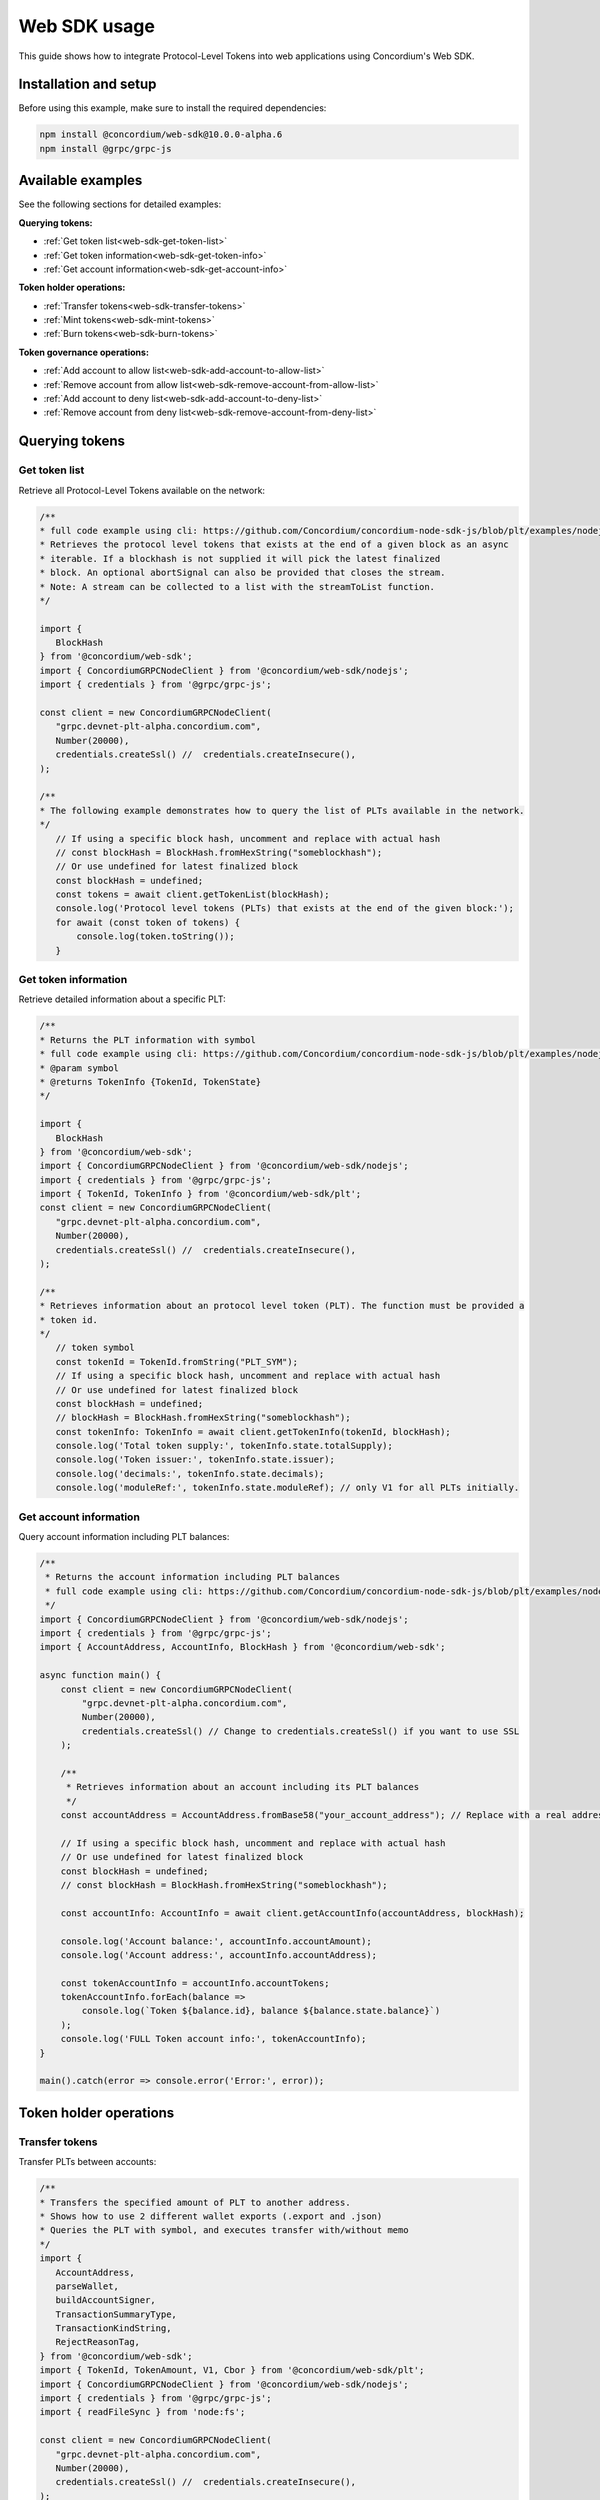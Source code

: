 .. _plt-web-sdk:

=============
Web SDK usage
=============

This guide shows how to integrate Protocol-Level Tokens into web applications using Concordium's Web SDK.

Installation and setup
======================

Before using this example, make sure to install the required dependencies:

.. code-block:: bash

  npm install @concordium/web-sdk@10.0.0-alpha.6
  npm install @grpc/grpc-js


Available examples
==================

See the following sections for detailed examples:

**Querying tokens:**

- :ref:`Get token list<web-sdk-get-token-list>`
- :ref:`Get token information<web-sdk-get-token-info>`
- :ref:`Get account information<web-sdk-get-account-info>`

**Token holder operations:**

- :ref:`Transfer tokens<web-sdk-transfer-tokens>`
- :ref:`Mint tokens<web-sdk-mint-tokens>`
- :ref:`Burn tokens<web-sdk-burn-tokens>`

**Token governance operations:**

- :ref:`Add account to allow list<web-sdk-add-account-to-allow-list>`
- :ref:`Remove account from allow list<web-sdk-remove-account-from-allow-list>`
- :ref:`Add account to deny list<web-sdk-add-account-to-deny-list>`
- :ref:`Remove account from deny list<web-sdk-remove-account-from-deny-list>`


.. _querying-tokens:

Querying tokens
===============

.. _web-sdk-get-token-list:

Get token list
--------------

Retrieve all Protocol-Level Tokens available on the network:

.. code-block:: typescript

    /**
    * full code example using cli: https://github.com/Concordium/concordium-node-sdk-js/blob/plt/examples/nodejs/client/getTokenList.ts
    * Retrieves the protocol level tokens that exists at the end of a given block as an async
    * iterable. If a blockhash is not supplied it will pick the latest finalized
    * block. An optional abortSignal can also be provided that closes the stream.
    * Note: A stream can be collected to a list with the streamToList function.
    */

    import {
       BlockHash
    } from '@concordium/web-sdk';
    import { ConcordiumGRPCNodeClient } from '@concordium/web-sdk/nodejs';
    import { credentials } from '@grpc/grpc-js';

    const client = new ConcordiumGRPCNodeClient(
       "grpc.devnet-plt-alpha.concordium.com",
       Number(20000),
       credentials.createSsl() //  credentials.createInsecure(),
    );

    /**
    * The following example demonstrates how to query the list of PLTs available in the network.
    */
       // If using a specific block hash, uncomment and replace with actual hash
       // const blockHash = BlockHash.fromHexString("someblockhash");
       // Or use undefined for latest finalized block
       const blockHash = undefined;
       const tokens = await client.getTokenList(blockHash);
       console.log('Protocol level tokens (PLTs) that exists at the end of the given block:');
       for await (const token of tokens) {
           console.log(token.toString());
       }

.. _web-sdk-get-token-info:

Get token information
---------------------

Retrieve detailed information about a specific PLT:

.. code-block:: typescript

    /**
    * Returns the PLT information with symbol
    * full code example using cli: https://github.com/Concordium/concordium-node-sdk-js/blob/plt/examples/nodejs/client/getTokenInfo.ts
    * @param symbol
    * @returns TokenInfo {TokenId, TokenState}
    */

    import {
       BlockHash
    } from '@concordium/web-sdk';
    import { ConcordiumGRPCNodeClient } from '@concordium/web-sdk/nodejs';
    import { credentials } from '@grpc/grpc-js';
    import { TokenId, TokenInfo } from '@concordium/web-sdk/plt';
    const client = new ConcordiumGRPCNodeClient(
       "grpc.devnet-plt-alpha.concordium.com",
       Number(20000),
       credentials.createSsl() //  credentials.createInsecure(),
    );

    /**
    * Retrieves information about an protocol level token (PLT). The function must be provided a
    * token id.
    */
       // token symbol
       const tokenId = TokenId.fromString("PLT_SYM");
       // If using a specific block hash, uncomment and replace with actual hash
       // Or use undefined for latest finalized block
       const blockHash = undefined;
       // blockHash = BlockHash.fromHexString("someblockhash");
       const tokenInfo: TokenInfo = await client.getTokenInfo(tokenId, blockHash);
       console.log('Total token supply:', tokenInfo.state.totalSupply);
       console.log('Token issuer:', tokenInfo.state.issuer);
       console.log('decimals:', tokenInfo.state.decimals);
       console.log('moduleRef:', tokenInfo.state.moduleRef); // only V1 for all PLTs initially.

.. _web-sdk-get-account-info:

Get account information
-----------------------

Query account information including PLT balances:

.. code-block:: typescript

    /**
     * Returns the account information including PLT balances
     * full code example using cli: https://github.com/Concordium/concordium-node-sdk-js/blob/plt/examples/nodejs/client/getTokenInfo.ts
     */
    import { ConcordiumGRPCNodeClient } from '@concordium/web-sdk/nodejs';
    import { credentials } from '@grpc/grpc-js';
    import { AccountAddress, AccountInfo, BlockHash } from '@concordium/web-sdk';

    async function main() {
        const client = new ConcordiumGRPCNodeClient(
            "grpc.devnet-plt-alpha.concordium.com",
            Number(20000),
            credentials.createSsl() // Change to credentials.createSsl() if you want to use SSL
        );

        /**
         * Retrieves information about an account including its PLT balances
         */
        const accountAddress = AccountAddress.fromBase58("your_account_address"); // Replace with a real address

        // If using a specific block hash, uncomment and replace with actual hash
        // Or use undefined for latest finalized block
        const blockHash = undefined;
        // const blockHash = BlockHash.fromHexString("someblockhash");

        const accountInfo: AccountInfo = await client.getAccountInfo(accountAddress, blockHash);

        console.log('Account balance:', accountInfo.accountAmount);
        console.log('Account address:', accountInfo.accountAddress);

        const tokenAccountInfo = accountInfo.accountTokens;
        tokenAccountInfo.forEach(balance =>
            console.log(`Token ${balance.id}, balance ${balance.state.balance}`)
        );
        console.log('FULL Token account info:', tokenAccountInfo);
    }

    main().catch(error => console.error('Error:', error));

.. _web-sdk-token-holder-operations:

Token holder operations
=======================

.. _web-sdk-transfer-tokens:

Transfer tokens
---------------

Transfer PLTs between accounts:

.. code-block:: typescript

    /**
    * Transfers the specified amount of PLT to another address.
    * Shows how to use 2 different wallet exports (.export and .json)
    * Queries the PLT with symbol, and executes transfer with/without memo
    */
    import {
       AccountAddress,
       parseWallet,
       buildAccountSigner,
       TransactionSummaryType,
       TransactionKindString,
       RejectReasonTag,
    } from '@concordium/web-sdk';
    import { TokenId, TokenAmount, V1, Cbor } from '@concordium/web-sdk/plt';
    import { ConcordiumGRPCNodeClient } from '@concordium/web-sdk/nodejs';
    import { credentials } from '@grpc/grpc-js';
    import { readFileSync } from 'node:fs';

    const client = new ConcordiumGRPCNodeClient(
       "grpc.devnet-plt-alpha.concordium.com",
       Number(20000),
       credentials.createSsl() //  credentials.createInsecure(),
    );

    /**
    * The following example demonstrates how a simple transfer can be created.
    */
       // #region documentation-snippet
       console.log("Current working directory:", process.cwd());
       // using wallet.export file
       const walletFile = readFileSync("wallet.export", 'utf8');
       const walletExport = parseWallet(walletFile);
       const sender = AccountAddress.fromBase58(walletExport.value.address);
       const signer = buildAccountSigner(walletExport);

       // using wallet.json file
       // const walletJson = readFileSync("wallet.json", 'utf8');
       // const keys = JSON.parse(walletJson);
       // const signer = buildAccountSigner(keys);

       // parse the other arguments
       const tokenSymbol = TokenId.fromString("ExampleToken"); // Replace with actual token ID
       const amount = TokenAmount.fromDecimal(123); // some amount to transfer
       const recipient = AccountAddress.fromBase58("Recipient address"); // replace with actual address to receive
       const memo = undefined;
       // memo = CborMemo.fromString("Any Message To add")

       const transfer: V1.TokenTransfer = {
           recipient,
           amount,
           memo,
       };
       console.log('Specified transfer:', JSON.stringify(transfer, null, 2));

       // From a service perspective:
       // create the token instance
       const token = await V1.Token.fromId(client, tokenSymbol);
       const transaction = await V1.Token.transfer(token, sender, transfer, signer);
       console.log(`Transaction submitted with hash: ${transaction}`);

       const result = await client.waitForTransactionFinalization(transaction);
       console.log('Transaction finalized:', result);

       if (result.summary.type !== TransactionSummaryType.AccountTransaction) {
           throw new Error('Unexpected transaction type: ' + result.summary.type);
       }

       switch (result.summary.transactionType) {
           case TransactionKindString.TokenHolder:
           case TransactionKindString.TokenGovernance:
               console.log('TokenTransfer events:');
               result.summary.events.forEach((e) => console.log(e.event));
               break;
           case TransactionKindString.Failed:
               if (result.summary.rejectReason.tag !== RejectReasonTag.TokenHolderTransactionFailed) {
                   throw new Error('Unexpected reject reason tag: ' + result.summary.rejectReason.tag);
               }
               const details = Cbor.decode(result.summary.rejectReason.contents.details);
               console.error(result.summary.rejectReason.contents, details);
               break;
           default:
               throw new Error('Unexpected transaction kind: ' + result.summary.transactionType);
       }

.. _web-sdk-token-governance-operations:

Token governance operations
===========================

.. _web-sdk-mint-tokens:

Mint tokens
-----------

Mint new tokens (issuer only):

.. code-block:: typescript

    /**
    * Mints new tokens to the issuer's account.
    * Only the nominated account (token issuer) can perform mint operations.
    * Shows how to mint tokens with both wallet connection and payload creation.
    */
    import {
        AccountAddress,
        parseWallet,
        buildAccountSigner,
        TransactionSummaryType,
        TransactionKindString,
        RejectReasonTag,
    } from '@concordium/web-sdk';
    import { TokenId, TokenAmount, V1, Cbor } from '@concordium/web-sdk/plt';
    import { ConcordiumGRPCNodeClient } from '@concordium/web-sdk/nodejs';
    import { credentials } from '@grpc/grpc-js';
    import { readFileSync } from 'node:fs';

    const client = new ConcordiumGRPCNodeClient(
        "grpc.devnet-plt-alpha.concordium.com",
        Number(20000),
        credentials.createSsl() //  credentials.createInsecure(),
    );

    /**
    * The following example demonstrates how to mint new tokens.
    */
    console.log("Current working directory:", process.cwd());
    // using wallet.export file
    const walletFile = readFileSync("wallet.export", 'utf8');
    // parse the arguments
    const tokenId = TokenId.fromString("PLT_SYM");
    const tokenAmount = TokenAmount.fromDecimal(1000); // amount to mint

    if (walletFile !== undefined) {
        /* Service perspective: For backend services and automated systems
         Requires direct access to wallet files containing private keys. The service
         can sign and execute transactions immediately. Use this when building APIs,
         trading bots, or administrative tools where the service manages tokens automatically.*/
        const walletExport = parseWallet(walletFile);
        const sender = AccountAddress.fromBase58(walletExport.value.address);
        const signer = buildAccountSigner(walletExport);

        try {
            // create the token instance
            const token = await V1.Token.fromId(client, tokenId);
            // Only the token issuer can modify the deny list
            console.log(`Attempting to remove ${targetAddress.toString()} from deny list for ${tokenId.toString()}...`);

            // Execute the remove from deny list operation
            const transaction = await V1.Governance.removeDenyList(token, sender, targetAddress, signer);
            console.log(`Transaction submitted with hash: ${transaction}`);

            const result = await client.waitForTransactionFinalization(transaction);
            console.log('Transaction finalized:', result);

            if (result.summary.type !== TransactionSummaryType.AccountTransaction) {
                throw new Error('Unexpected transaction type: ' + result.summary.type);
            }

            switch (result.summary.transactionType) {
                case TransactionKindString.TokenHolder:
                case TransactionKindString.TokenGovernance:
                    console.log('RemoveDenyListEvent events:');
                    result.summary.events.forEach((e) => console.log(e.event));
                    break;
                case TransactionKindString.Failed:
                    if (result.summary.rejectReason.tag !== RejectReasonTag.TokenHolderTransactionFailed) {
                        throw new Error('Unexpected reject reason tag: ' + result.summary.rejectReason.tag);
                    }
                    const details = Cbor.decode(result.summary.rejectReason.contents.details);
                    console.error(result.summary.rejectReason.contents, details);
                    break;
                default:
                    throw new Error('Unexpected transaction kind: ' + result.summary.transactionType);
            }
        } catch (error) {
            console.error('Error during list operation:', error);
        }
    } else {
        console.log(`Wallet file is empty!`);
    }port);

        try {
            // create the token instance
            const token = await V1.Token.fromId(client, tokenId);
            // Only the token issuer can mint tokens
            console.log(`Attempting to mint ${tokenAmount.toString()} ${tokenId.toString()} tokens...`);

            // Execute the mint operation
            const transaction = await V1.Governance.mint(token, sender, tokenAmount, signer);
            console.log(`Mint transaction submitted with hash: ${transaction}`);

            const result = await client.waitForTransactionFinalization(transaction);
            console.log('Transaction finalized:', result);

            if (result.summary.type !== TransactionSummaryType.AccountTransaction) {
                throw new Error('Unexpected transaction type: ' + result.summary.type);
            }

            switch (result.summary.transactionType) {
                case TransactionKindString.TokenHolder:
                case TransactionKindString.TokenGovernance:
                    console.log('TokenMint events:');
                    result.summary.events.forEach((e) => console.log(e.event));
                    break;
                case TransactionKindString.Failed:
                    if (result.summary.rejectReason.tag !== RejectReasonTag.TokenHolderTransactionFailed) {
                        throw new Error('Unexpected reject reason tag: ' + result.summary.rejectReason.tag);
                    }
                    const details = Cbor.decode(result.summary.rejectReason.contents.details);
                    console.error(result.summary.rejectReason.contents, details);
                    break;
                default:
                    throw new Error('Unexpected transaction kind: ' + result.summary.transactionType);
            }
        } catch (error) {
            console.error('Error during minting operation:', error);
        }
    } else {
        console.log(`Wallet file is empty!`);
    }

.. _web-sdk-burn-tokens:

Burn tokens
-----------

Burn existing tokens (issuer only):

.. code-block:: typescript

    /**
    * Burns tokens from the issuer's account.
    * Only the nominated account (token issuer) can perform burn operations.
    * Shows how to burn tokens with both wallet connection and payload creation.
    */
    import {
        AccountAddress,
        parseWallet,
        buildAccountSigner,
        TransactionSummaryType,
        TransactionKindString,
        RejectReasonTag,
    } from '@concordium/web-sdk';
    import { TokenId, TokenAmount, V1, Cbor } from '@concordium/web-sdk/plt';
    import { ConcordiumGRPCNodeClient } from '@concordium/web-sdk/nodejs';
    import { credentials } from '@grpc/grpc-js';
    import { readFileSync } from 'node:fs';

    const client = new ConcordiumGRPCNodeClient(
        "grpc.devnet-plt-alpha.concordium.com",
        Number(20000),
        credentials.createSsl() //  credentials.createInsecure(),
    );

    /**
    * The following example demonstrates how to burn existing tokens.
    */
    console.log("Current working directory:", process.cwd());
    // using wallet.export file
    const walletFile = readFileSync("wallet.export", 'utf8');
    // parse the arguments
    const tokenId = TokenId.fromString("ExampleToken"); // replace with your token ID
    const tokenAmount = TokenAmount.fromDecimal(44); // amount to burn

    if (walletFile !== undefined) {
        /* Service perspective: For backend services and automated systems
         Requires direct access to wallet files containing private keys. The service
         can sign and execute transactions immediately. Use this when building APIs,
         trading bots, or administrative tools where the service manages tokens automatically.*/
        const walletExport = parseWallet(walletFile);
        const sender = AccountAddress.fromBase58(walletExport.value.address);
        const signer = buildAccountSigner(walletExport);

        try {
            // create the token instance
            const token = await V1.Token.fromId(client, tokenId);
            // Only the token issuer can burn tokens
            console.log(`Attempting to burn ${tokenAmount.toString()} ${tokenId.toString()} tokens...`);

            // Execute the burn operation
            const transaction = await V1.Governance.burn(token, sender, tokenAmount, signer);
            console.log(`Burn transaction submitted with hash: ${transaction}`);

            const result = await client.waitForTransactionFinalization(transaction);
            console.log('Transaction finalized:', result);

            if (result.summary.type !== TransactionSummaryType.AccountTransaction) {
                throw new Error('Unexpected transaction type: ' + result.summary.type);
            }

            switch (result.summary.transactionType) {
                case TransactionKindString.TokenHolder:
                case TransactionKindString.TokenGovernance:
                    console.log('TokenBurn events:');
                    result.summary.events.forEach((e) => console.log(e.event));
                    break;
                case TransactionKindString.Failed:
                    if (result.summary.rejectReason.tag !== RejectReasonTag.TokenHolderTransactionFailed) {
                        throw new Error('Unexpected reject reason tag: ' + result.summary.rejectReason.tag);
                    }
                    const details = Cbor.decode(result.summary.rejectReason.contents.details);
                    console.error(result.summary.rejectReason.contents, details);
                    break;
                default:
                    throw new Error('Unexpected transaction kind: ' + result.summary.transactionType);
            }
        } catch (error) {
            console.error('Error during burning operation:', error);
        }
    } else {
        console.log(`Wallet file is empty!`);
    }

.. _web-sdk-list-management:

Allow and deny list management
==============================

.. _web-sdk-add-account-to-allow-list:

Add account to allow list
-------------------------

Add an account to the token's allow list (issuer only):

.. code-block:: typescript

    /**
    * Adds an account to the token's allow list.
    * Only accounts on the allow list can hold the token when allow list is enabled.
    * Only the nominated account (token issuer) can modify the allow list.
    */
    import {
        AccountAddress,
        parseWallet,
        buildAccountSigner,
        TransactionSummaryType,
        TransactionKindString,
        RejectReasonTag,
    } from '@concordium/web-sdk';
    import { TokenId, V1, Cbor } from '@concordium/web-sdk/plt';
    import { ConcordiumGRPCNodeClient } from '@concordium/web-sdk/nodejs';
    import { credentials } from '@grpc/grpc-js';
    import { readFileSync } from 'node:fs';

    const client = new ConcordiumGRPCNodeClient(
        "grpc.devnet-plt-alpha.concordium.com",
        Number(20000),
        credentials.createSsl() //  credentials.createInsecure(),
    );

    /**
    * The following example demonstrates how to add an account to the allow list.
    */
    console.log("Current working directory:", process.cwd());
    // using wallet.export file
    const walletFile = readFileSync("wallet.export", 'utf8');
    // parse the arguments
    const tokenId = TokenId.fromString("ExampleToken");
    const targetAddress = AccountAddress.fromBase58("your-target-address-here"); // Replace with actual target address

    if (walletFile !== undefined) {
        /* Service perspective: For backend services and automated systems
         Requires direct access to wallet files containing private keys. The service
         can sign and execute transactions immediately. Use this when building APIs,
         trading bots, or administrative tools where the service manages tokens automatically.*/
        const walletExport = parseWallet(walletFile);
        const sender = AccountAddress.fromBase58(walletExport.value.address);
        const signer = buildAccountSigner(walletExport);

        try {
            // create the token instance
            const token = await V1.Token.fromId(client, tokenId);
            // Only the token issuer can modify the allow list
            console.log(`Attempting to add ${targetAddress.toString()} to allow list for ${tokenId.toString()}...`);

            // Execute the add to allow list operation
            const transaction = await V1.Governance.addAllowList(token, sender, targetAddress, signer);
            console.log(`Transaction submitted with hash: ${transaction}`);

            const result = await client.waitForTransactionFinalization(transaction);
            console.log('Transaction finalized:', result);

            if (result.summary.type !== TransactionSummaryType.AccountTransaction) {
                throw new Error('Unexpected transaction type: ' + result.summary.type);
            }

            switch (result.summary.transactionType) {
                case TransactionKindString.TokenHolder:
                case TransactionKindString.TokenGovernance:
                    console.log('AddAllowListEvent events:');
                    result.summary.events.forEach((e) => console.log(e.event));
                    break;
                case TransactionKindString.Failed:
                    if (result.summary.rejectReason.tag !== RejectReasonTag.TokenHolderTransactionFailed) {
                        throw new Error('Unexpected reject reason tag: ' + result.summary.rejectReason.tag);
                    }
                    const details = Cbor.decode(result.summary.rejectReason.contents.details);
                    console.error(result.summary.rejectReason.contents, details);
                    break;
                default:
                    throw new Error('Unexpected transaction kind: ' + result.summary.transactionType);
            }
        } catch (error) {
            console.error('Error during list operation:', error);
        }
    } else {
       console.log(`Wallet file is empty!`);
    }

.. _web-sdk-remove-account-from-allow-list:

Remove account from allow list
------------------------------

Remove an account from the token's allow list (issuer only):

.. code-block:: typescript

    /**
    * Removes an account from the token's allow list.
    * Only the nominated account (token issuer) can modify the allow list.
    */
    import {
        AccountAddress,
        parseWallet,
        buildAccountSigner,
        TransactionSummaryType,
        TransactionKindString,
        RejectReasonTag,
    } from '@concordium/web-sdk';
    import { TokenId, V1, Cbor } from '@concordium/web-sdk/plt';
    import { ConcordiumGRPCNodeClient } from '@concordium/web-sdk/nodejs';
    import { credentials } from '@grpc/grpc-js';
    import { readFileSync } from 'node:fs';

    const client = new ConcordiumGRPCNodeClient(
        "grpc.devnet-plt-alpha.concordium.com",
        Number(20000),
        credentials.createSsl() //  credentials.createInsecure(),
    );

    /**
    * The following example demonstrates how to remove an account from the allow list.
    */
    console.log("Current working directory:", process.cwd());
    // using wallet.export file
    const walletFile = readFileSync("wallet.export", 'utf8');
    // parse the arguments
    const tokenId = TokenId.fromString("ExampleToken");
    const targetAddress = AccountAddress.fromBase58("replace-with-target-address"); // Replace with actual target address

    if (walletFile !== undefined) {
        /* Service perspective: For backend services and automated systems
         Requires direct access to wallet files containing private keys. The service
         can sign and execute transactions immediately. Use this when building APIs,
         trading bots, or administrative tools where the service manages tokens automatically.*/
        const walletExport = parseWallet(walletFile);
        const sender = AccountAddress.fromBase58(walletExport.value.address);
        const signer = buildAccountSigner(walletExport);

        try {
            // create the token instance
            const token = await V1.Token.fromId(client, tokenId);
            // Only the token issuer can modify the allow list
            console.log(`Attempting to remove ${targetAddress.toString()} from allow list for ${tokenId.toString()}...`);

            // Execute the remove from allow list operation
            const transaction = await V1.Governance.removeAllowList(token, sender, targetAddress, signer);
            console.log(`Transaction submitted with hash: ${transaction}`);

            const result = await client.waitForTransactionFinalization(transaction);
            console.log('Transaction finalized:', result);

            if (result.summary.type !== TransactionSummaryType.AccountTransaction) {
                throw new Error('Unexpected transaction type: ' + result.summary.type);
            }

            switch (result.summary.transactionType) {
                case TransactionKindString.TokenHolder:
                case TransactionKindString.TokenGovernance:
                    console.log('RemoveAllowListEvent events:');
                    result.summary.events.forEach((e) => console.log(e.event));
                    break;
                case TransactionKindString.Failed:
                    if (result.summary.rejectReason.tag !== RejectReasonTag.TokenHolderTransactionFailed) {
                        throw new Error('Unexpected reject reason tag: ' + result.summary.rejectReason.tag);
                    }
                    const details = Cbor.decode(result.summary.rejectReason.contents.details);
                    console.error(result.summary.rejectReason.contents, details);
                    break;
                default:
                    throw new Error('Unexpected transaction kind: ' + result.summary.transactionType);
            }
        } catch (error) {
            console.error('Error during list operation:', error);
        }
    } else {
        console.log(`Wallet file is empty!`);
    }

.. _web-sdk-add-account-to-deny-list:

Add account to deny list
------------------------

Add an account to the token's deny list (issuer only):

.. code-block:: typescript

    /**
    * Adds an account to the token's deny list.
    * Accounts on the deny list cannot hold the token when deny list is enabled.
    * Only the nominated account (token issuer) can modify the deny list.
    */
    import {
        AccountAddress,
        parseWallet,
        buildAccountSigner,
        TransactionSummaryType,
        TransactionKindString,
        RejectReasonTag,
    } from '@concordium/web-sdk';
    import { TokenId, V1, Cbor } from '@concordium/web-sdk/plt';
    import { ConcordiumGRPCNodeClient } from '@concordium/web-sdk/nodejs';
    import { credentials } from '@grpc/grpc-js';
    import { readFileSync } from 'node:fs';

    const client = new ConcordiumGRPCNodeClient(
        "grpc.devnet-plt-alpha.concordium.com",
        Number(20000),
        credentials.createSsl() //  credentials.Insecure(),
    );

    /**
    * The following example demonstrates how to add an account to the deny list.
    */
    console.log("Current working directory:", process.cwd());
    // using wallet.export file
    const walletFile = readFileSync("wallet.export", 'utf8');
    // parse the arguments
    const tokenId = TokenId.fromString("ExampleToken"); // Replace with actual token ID
    const targetAddress = AccountAddress.fromBase58("replace-with-target-address"); // Replace with actual target address

    if (walletFile !== undefined) {
        /* Service perspective: For backend services and automated systems
         Requires direct access to wallet files containing private keys. The service
         can sign and execute transactions immediately. Use this when building APIs,
         trading bots, or administrative tools where the service manages tokens automatically.*/
        const walletExport = parseWallet(walletFile);
        const sender = AccountAddress.fromBase58(walletExport.value.address);
        const signer = buildAccountSigner(walletExport);

        try {
            // create the token instance
            const token = await V1.Token.fromId(client, tokenId);
            // Only the token issuer can modify the deny list
            console.log(`Attempting to add ${targetAddress.toString()} to deny list for ${tokenId.toString()}...`);

            // Execute the add to deny list operation
            const transaction = await V1.Governance.addDenyList(token, sender, targetAddress, signer);
            console.log(`Transaction submitted with hash: ${transaction}`);

            const result = await client.waitForTransactionFinalization(transaction);
            console.log('Transaction finalized:', result);

            if (result.summary.type !== TransactionSummaryType.AccountTransaction) {
                throw new Error('Unexpected transaction type: ' + result.summary.type);
            }

            switch (result.summary.transactionType) {
                case TransactionKindString.TokenHolder:
                case TransactionKindString.TokenGovernance:
                    console.log('AddDenyListEvent events:');
                    result.summary.events.forEach((e) => console.log(e.event));
                    break;
                case TransactionKindString.Failed:
                    if (result.summary.rejectReason.tag !== RejectReasonTag.TokenHolderTransactionFailed) {
                        throw new Error('Unexpected reject reason tag: ' + result.summary.rejectReason.tag);
                    }
                    const details = Cbor.decode(result.summary.rejectReason.contents.details);
                    console.error(result.summary.rejectReason.contents, details);
                    break;
                default:
                    throw new Error('Unexpected transaction kind: ' + result.summary.transactionType);
            }
        } catch (error) {
            console.error('Error during list operation:', error);
        }
    } else {
       console.log(`Wallet file is empty!`);
    }

.. _web-sdk-remove-account-from-deny-list:

Remove account from deny list
-----------------------------

Remove an account from the token's deny list (issuer only):

.. code-block:: typescript

    /**
    * Removes an account from the token's deny list.
    * Only the nominated account (token issuer) can modify the deny list.
    */
    import {
        AccountAddress,
        parseWallet,
        buildAccountSigner,
        TransactionSummaryType,
        TransactionKindString,
        RejectReasonTag,
    } from '@concordium/web-sdk';
    import { TokenId, V1, Cbor } from '@concordium/web-sdk/plt';
    import { ConcordiumGRPCNodeClient } from '@concordium/web-sdk/nodejs';
    import { credentials } from '@grpc/grpc-js';
    import { readFileSync } from 'node:fs';

    const client = new ConcordiumGRPCNodeClient(
        "grpc.devnet-plt-alpha.concordium.com",
        Number(20000),
        credentials.createSsl() //  credentials.createInsecure(),
    );

    /**
    * The following example demonstrates how to remove an account from the deny list.
    */
    console.log("Current working directory:", process.cwd());
    // using wallet.export file
    const walletFile = readFileSync("wallet.export", 'utf8');
    // parse the arguments
    const tokenId = TokenId.fromString("ExampleToken"); // Replace with actual token ID
    const targetAddress = AccountAddress.fromBase58("replace-with-target-address"); // Replace with actual target address

    if (walletFile !== undefined) {
        /* Service perspective: For backend services and automated systems
         Requires direct access to wallet files containing private keys. The service
         can sign and execute transactions immediately. Use this when building APIs,
         trading bots, or administrative tools where the service manages tokens automatically.*/
        const walletExport = parseWallet(walletFile);
        const sender = AccountAddress.fromBase58(walletExport.value.address);
        const signer = buildAccountSigner(walletExport);

        try {
            // create the token instance
            const token = await V1.Token.fromId(client, tokenId);
            // Only the token issuer can modify the deny list
            console.log(`Attempting to remove ${targetAddress.toString()} from deny list for ${tokenId.toString()}...`);

            // Execute the remove from deny list operation
            const transaction = await V1.Governance.removeDenyList(token, sender, targetAddress, signer);
            console.log(`Transaction submitted with hash: ${transaction}`);

            const result = await client.waitForTransactionFinalization(transaction);
            console.log('Transaction finalized:', result);

            if (result.summary.type !== TransactionSummaryType.AccountTransaction) {
                throw new Error('Unexpected transaction type: ' + result.summary.type);
            }

            switch (result.summary.transactionType) {
                case TransactionKindString.TokenHolder:
                case TransactionKindString.TokenGovernance:
                    console.log('RemoveDenyListEvent events:');
                    result.summary.events.forEach((e) => console.log(e.event));
                    break;
                case TransactionKindString.Failed:
                    if (result.summary.rejectReason.tag !== RejectReasonTag.TokenHolderTransactionFailed) {
                        throw new Error('Unexpected reject reason tag: ' + result.summary.rejectReason.tag);
                    }
                    const details = Cbor.decode(result.summary.rejectReason.contents.details);
                    console.error(result.summary.rejectReason.contents, details);
                    break;
                default:
                    throw new Error('Unexpected transaction kind: ' + result.summary.transactionType);
            }
        } catch (error) {
            console.error('Error during list operation:', error);
        }
    } else {
        console.log(`Wallet file is empty!`);
    }
